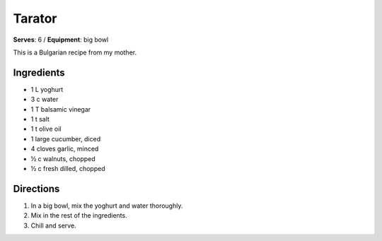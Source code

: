 Tarator 
=======
**Serves**: 6 /
**Equipment**: big bowl

This is a Bulgarian recipe from my mother.

Ingredients
------------
- 1   L       yoghurt
- 3   c       water
- 1       T       balsamic vinegar
- 1       t       salt
- 1       t       olive oil
- 1           large cucumber, diced
- 4           cloves garlic, minced
- ½     c       walnuts, chopped
- ½     c       fresh dilled, chopped


Directions
-----------
#. In a big bowl, mix the yoghurt and water thoroughly.
#. Mix in the rest of the ingredients.  
#. Chill and serve.